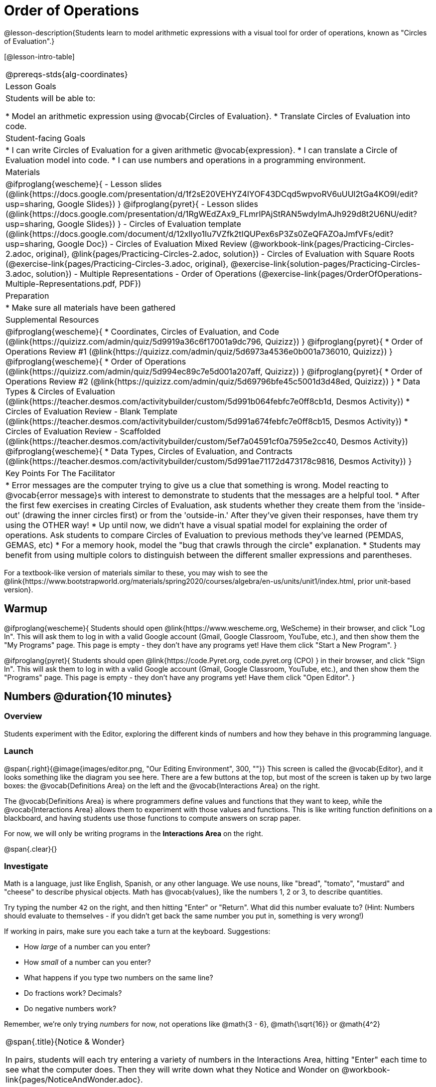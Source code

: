 = Order of Operations

++++
<style>
.embedded {min-width: 550px; width: 80%; margin: 0px auto;}
</style>
++++

@lesson-description{Students learn to model arithmetic expressions with a visual tool for order of operations, known as "Circles of Evaluation".}

[@lesson-intro-table]
|===
@prereqs-stds{alg-coordinates}
| Lesson Goals
| Students will be able to:

* Model an arithmetic expression using @vocab{Circles of Evaluation}.
* Translate Circles of Evaluation into code.

| Student-facing Goals
|
* I can write Circles of Evaluation for a given arithmetic @vocab{expression}.
* I can translate a Circle of Evaluation model into code.
* I can use numbers and operations in a programming environment.

| Materials
|

@ifproglang{wescheme}{
- Lesson slides (@link{https://docs.google.com/presentation/d/1f2sE20VEHYZ4IYOF43DCqd5wpvoRV6uUUl2tGa4KO9I/edit?usp=sharing, Google Slides})
}
@ifproglang{pyret}{
- Lesson slides (@link{https://docs.google.com/presentation/d/1RgWEdZAx9_FLmrIPAjStRAN5wdyImAJh929d8t2U6NU/edit?usp=sharing, Google Slides})
}
- Circles of Evaluation template (@link{https://docs.google.com/document/d/12xlIyo1Iu7VZfk2tIQUPex6sP3Zs0ZeQFAZOaJmfVFs/edit?usp=sharing, Google Doc})
- Circles of Evaluation Mixed Review (@workbook-link{pages/Practicing-Circles-2.adoc, original}, @link{pages/Practicing-Circles-2.adoc, solution})
- Circles of Evaluation with Square Roots (@exercise-link{pages/Practicing-Circles-3.adoc, original}, @exercise-link{solution-pages/Practicing-Circles-3.adoc, solution})
- Multiple Representations - Order of Operations (@exercise-link{pages/OrderOfOperations-Multiple-Representations.pdf, PDF})

| Preparation
|
* Make sure all materials have been gathered

| Supplemental Resources
|
@ifproglang{wescheme}{
* Coordinates, Circles of Evaluation, and Code (@link{https://quizizz.com/admin/quiz/5d9919a36c6f17001a9dc796, Quizizz})
}
@ifproglang{pyret}{
* Order of Operations Review #1 (@link{https://quizizz.com/admin/quiz/5d6973a4536e0b001a736010, Quizizz})
}
@ifproglang{wescheme}{
* Order of Operations (@link{https://quizizz.com/admin/quiz/5d994ec89c7e5d001a207aff, Quizizz})
}
@ifproglang{pyret}{
* Order of Operations Review #2 (@link{https://quizizz.com/admin/quiz/5d69796bfe45c5001d3d48ed, Quizizz})
}
* Data Types & Circles of Evaluation (@link{https://teacher.desmos.com/activitybuilder/custom/5d991b064febfc7e0ff8cb1d, Desmos Activity})
* Circles of Evaluation Review - Blank Template (@link{https://teacher.desmos.com/activitybuilder/custom/5d991a674febfc7e0ff8cb15, Desmos Activity})
* Circles of Evaluation Review - Scaffolded (@link{https://teacher.desmos.com/activitybuilder/custom/5ef7a04591cf0a7595e2cc40, Desmos Activity})
@ifproglang{wescheme}{
* Data Types, Circles of Evaluation, and Contracts (@link{https://teacher.desmos.com/activitybuilder/custom/5d991ae71172d473178c9816, Desmos Activity})
}

| Key Points For The Facilitator
|
* Error messages are the computer trying to give us a clue that something is wrong.  Model reacting to @vocab{error message}s with interest to demonstrate to students that the messages are a helpful tool.
* After the first few exercises in creating Circles of Evaluation, ask students whether they create them from the 'inside-out' (drawing the inner circles first) or from the 'outside-in.'  After they've given their responses, have them try using the OTHER way!
* Up until now, we didn't have a visual spatial model for explaining the order of operations. Ask students to compare Circles of Evaluation to previous methods they've learned (PEMDAS, GEMAS, etc)
* For a memory hook, model the "bug that crawls through the circle" explanation.
* Students may benefit from using multiple colors to distinguish between the different smaller expressions and parentheses.
|===

[.old-materials]
For a textbook-like version of materials similar to these, you may wish to see the @link{https://www.bootstrapworld.org/materials/spring2020/courses/algebra/en-us/units/unit1/index.html, prior unit-based version}.

== Warmup

@ifproglang{wescheme}{ 
Students should open @link{https://www.wescheme.org, WeScheme} in their browser, and click "Log In". This will ask them to log in with a valid Google account (Gmail, Google Classroom, YouTube, etc.), and then show them the "My Programs" page. This page is empty - they don't have any programs yet! Have them click "Start a New Program".
}

@ifproglang{pyret}{
Students should open @link{https://code.Pyret.org, code.pyret.org (CPO) } in their browser, and click "Sign In". This will ask them to log in with a valid Google account (Gmail, Google Classroom, YouTube, etc.), and then show them the "Programs" page. This page is empty - they don't have any programs yet! Have them click "Open Editor".
}

== Numbers @duration{10 minutes}

=== Overview
Students experiment with the Editor, exploring the different kinds of numbers and how they behave in this programming language.

=== Launch

@span{.right}{@image{images/editor.png, "Our Editing Environment", 300, ""}}
This screen is called the @vocab{Editor}, and it looks something like the diagram you see here. There are a few buttons at the top, but most of the screen is taken up by two large boxes: the @vocab{Definitions Area} on the left and the @vocab{Interactions Area} on the right.

The @vocab{Definitions Area} is where programmers define values and functions that they want to keep, while the @vocab{Interactions Area} allows them to experiment with those values and functions. This is like writing function definitions on a blackboard, and having students use those functions to compute answers on scrap paper.

[.lesson-point]
For now, we will only be writing programs in the *Interactions Area* on the right.

@span{.clear}{}

=== Investigate

Math is a language, just like English, Spanish, or any other language. We use nouns, like "bread", "tomato", "mustard" and "cheese" to describe physical objects. Math has @vocab{values}, like the numbers 1, 2 or 3, to describe quantities.

[.lesson-instruction]
--
Try typing the number `42` on the right, and then hitting "Enter" or "Return". What did this number evaluate to? (Hint: Numbers should evaluate to themselves - if you didn't get back the same number you put in, something is very wrong!)

If working in pairs, make sure you each take a turn at the keyboard. Suggestions:

- How _large_ of a number can you enter?
- How _small_ of a number can you enter?
- What happens if you type two numbers on the same line?
- Do fractions work? Decimals?
- Do negative numbers work?

Remember, we're only trying _numbers_ for now, not operations like @math{3 - 6}, @math{\sqrt{16}} or @math{4^2}
--

[.notice-box, cols="1", grid="none", stripes="none"]
|===
|
@span{.title}{Notice & Wonder}

In pairs, students will each try entering a variety of numbers in the Interactions Area, hitting "Enter" each time to see what the computer does. Then they will write down what they Notice and Wonder on @workbook-link{pages/NoticeAndWonder.adoc}.
|===

- What did you Notice? What do you Wonder?
- Did you get any error messages? If so, read it carefully - what do you think it means?

=== Student Misconceptions
@ifproglang{pyret}{
- Students who write decimals as `.5` (without the leading zero) may get an error message, causing them to think that Pyret doesn't have decimals! They just need to add the zero.
}
- Students who try division by writing `3/2` and get an answer may falsely assume that they've performed division. In fact, what they've done is entered a _rational number_. ("Two-thirds" is _equivalent_ to the expression  "two divided by three", but only insofar as they result in the same value. "2" is equivelent to expression "10 minus 8", for the same reason!)
- Rational numbers can be converted back and forth between fraction and decimal forms by clicking on them.

=== Synthesize
Our programming language knows about many types of numbers, and they behave pretty much the way they do in math. Our Editor is also pretty smart, and can automatically switch between showing a rational number as a fraction or a decimal, just by clicking on it!

== Order of Operations @duration{30 minutes}

=== Overview
Students are given a challenging expression that exposes common misconceptions about order of operations. The goal is to demonstrate that a brittle, fixed notion of order of operations is _not good enough_, and lead students to a deeper understanding of PEMDAS as a grammatical device. The Circles of Evaluation are introduced as "sentence diagramming for arithmetic".

=== Launch

Humans also use verbs like "throw", "run", "build" and "jump" to describe operations on these nouns. Mathematics has @vocab{functions} - or "operations" - like addition and subtraction, which are operations performed on values. Just as you can "*spread* _mustard_ on _bread_", a person can also "*add* _four_ and _five_".

A mathematical expression is like a sentence: it’s an instruction for doing something. The expression 4+5 tells us to add 4 and 5. To evaluate an expression, we follow the instructions in the expression. The expression @math{4 + 5} evaluates to 9.

@span{.right}{@image{images/pemdas.png, "", 300, ""}}
Sometimes, we need multiple expressions to accomplish a task, and it will matter in which order they come. For exmple, if you were to write instructions for making a sandwich, it would matter very much which instruction came first: melting the cheese, slicing the bread, spreading the mustard, etc. The order of functions matters in mathematics, too.

Mathematicians didn’t always agree on the order of operations, but now we have a common set of rules for how to evaluate expressions. The pyramid on the right summarizes the order. When evaluating an expression, we begin by applying the operations written at the top of the pyramid (multiplication and division). Only after we have completed all of those operations can we move down to the lower level. If both operations are present (as in @math{4 + 2 − 1}), we read the expression from left to right, applying the operations in the order in which they appear.

@span{.clear}{}

[.lesson-instruction]
But this set of rules is brittle, and doesn't always make it clear what we need to do. Check out the expression below. What do you think the answer is?  This math problem went viral on social media recently, with math teachers arguing about what the answer was! Why might they disagree on the solution?

++++
<style>
.centered-image.big, .centered-image.big p {margin-top: 0px; padding-top: 0px;}
.big .MathJax {font-size: 6em; color: black;}
</style>
++++
[.centered-image.big]
@math{6 \div 2(1 + 2)}

Math is a language, and all languages have rules and grammar. Most languages have a distinction between nouns and verbs: we can _kick_ a *ball* or _eat_ a *snack*. Values like `42` and `-19.5` are like nouns, and operations like adding and subtracting are like verbs: we can _add_ two *numbers*.

PEMDAS is a quick-and-dirty rule for reading that grammar, but it's not entirely clear what we are supposed to do in examples like this. What we need is a __better way to read math__.

Instead of a rule for computing answers, let's start by diagramming the math itself! We can _draw the structure_ of this grammer in mathematics using something called the *Circles of Evaluation*. The rules are simple:

[.lesson-point]
1) Every Circle must have one - and only one! - function, written at the top

That means that Numbers (e.g. - `3`, `-29`, `77.01`...) are still written by themselves. It's only when we want to _do something_ like add, subtract, etc. that we need to draw a Circle.

[.lesson-point]
2) The inputs to the function are written left-to-right, in the middle of the Circle.

If we want to draw the Circle of Evaluation for @math{6 \div 3}, the division function (`/`) is written at the top, with the `6` on the left and the `3` on the right.

[.centered-image]
@show{(sexp->coe '(/ 6 3))}
@span{.clear}{}

What if we want to use multiple functions? How would we draw the Circle of Evaluation for @math{6 \div (1 + 2)}? Drawing the Circle of Evaluation for the @math{1 + 2} is easy. But how do divide 6 by that circle?

*Circles can contain other Circles*

We basically replace the `3` from our earlier Circle of Evaluation with _another_ Circle, which adds 1 and 2!

[.centered-image]
@show{(sexp->coe '(/ 6 (+ 1 2)))}
@span{.clear}{}

*Circles of Evaluation _help us write code_*

When converting a Circle of Evaluation to code, it's useful to imagine a spider crawling through the circle from the left and exiting on the right. The first thing the spider does is cross over a curved line (an open parenthesis!), then visit the operation - also called the _function_ - at the top. After that, she crawls from left to right, visiting each of the inputs to the function. Finally, she has to leave the circle by crossing another curved line (a close parenthesis).

[.embedded, cols="^.^3,^.^1,^.^3", grid="none", stripes="none" frame="none"]
|===
|*Expression*			| &rarr; | @show{(sexp->math `(+ 3 8)) }
|*Circle of Evaluation*	| &rarr; | @show{(sexp->coe  `(+ 3 8)) }
|*Code*					| &rarr; | @show{(sexp->code `(+ 3 8)) }
|===

Practice creating Circles of Evaluation using the common operators (`+`, `-`, `*`, `/`).

- Do spaces matter when typing in functions?
- Does the order of the numbers matter in the functions? Which functions?
- What do the error messages tell us?
- What connections do you see between the expression, circle, and code?

[.embedded, cols="^.^3,^.^1,^.^3", grid="none", stripes="none" frame="none"]
|===
|*Expression*			| &rarr; | @show{(sexp->math `(* 2 (+ 3 8))) }
|*Circle of Evaluation*	| &rarr; | @show{(sexp->coe  `(* 2 (+ 3 8))) }
|*Code*					| &rarr; | @show{(sexp->code `(* 2 (+ 3 8))) }
|===

- Why are there two closing parentheses in a row, at the end of the code?
- If an expression has three sets of parentheses, how many Circles of Evaluation do you expect to need?

*Circles of Evaluation _help us get the correct answer_*

Aside from helping us catch mistakes before they happen, Circles of Evaluation are also a useful way to think about _transformation_ in mathematics. For example, you may have heard that "any subtraction can be transformed to a negative addition." For example, @math{1 - 2} can be transformed to @math{1 + (-2)}.

Suppose someone tells you that @math{1 - 2 * 3 + 4} can be rewritten as @math{1 + (-2) * 3 + 4}. These two expressions will definitely give us the same answer, but this transformation is actually _incorrect_! It doesn't not use the negative addition rule at all! *Take a moment to think: what's the problem?*

We can use the Circles of Evaluation to figure it out!

The first Circle is just the original expression. The multiplication happens first, so let's see how multiplication changes this circle:
[.embedded, cols="^.^3,^.^1,^.^3", grid="none", stripes="none" frame="none"]
|===
| @show{(sexp->coe '(+ (- 1 (* 2 3)) 4))}
| __multiplication__ &rarr;
| @show{(sexp->coe '(+ (- 1 6) 4))}
|===

As you can see, replacing the subtraction with a negative addition happens to the _result_ of the multiplication. We can't actually change the `2` into a `-2`, because it isn't actually being subtracted from `1`!

Sure, we got the same answer - but that doesn't mean the way we got it was correct. If all that mattered was getting the right answer, we could just as easily have replaced the whole expression with @math{5 - 6}. And that is _definitely_ not a correct transformation!

Any time you make a transformation in math (replacing @math{10 - 2} with @math{8} because of subtraction, or replacing @math{2 + 6} with @math{6 + 2} because of commutativity), you need to make sure the transformation is _correct_. The Circles of Evaluation help us see these transformation _visually_, rather than forcing us to keep them in our heads.

[.strategy-box, cols="1", grid="none", stripes="none"]
|===
|
@span{.title}{Circles of Evaluation}

The Circles of Evaluation are a critical pedagogical tool in this course. They place the focus on the _structure_ of mathematical expressions, as a means of combating the harmful student belief that the only thing that matters is the _answer_. They can be used to diagram arithmetic sentences to expose common misconceptions about Order of Operations, and make an excellent scaffold for tracing mistakes when a student applies PEMDAS incorrectly. They are also a bridge representation, which naturally connects to function composition and converting arithmetic into code.
|===

=== Investigate

[.lesson-instruction]
- Students complete @workbook-link{pages/Practicing-Circles.adoc, Practicing Circles} page in their workbook. They should __draw all of the Circles first__ and check their work, before converting to code.
- Students complete the @workbook-link{pages/Practicing-Circles-2.adoc, Practicing Circles 2 }.
- If time allows, partners should take turns entering the code into the editor.

@ifproglang{pyret}{
*Note:* In Pyret, we treat _operators_ like `+`, `-`, `*`, and `/` differently - they are written in between their inputs, just like in math. We also use letters instead of symbols for function names, so taking the square root is written as `num-sqrt` and squaring is written as `num-sqr`.
}

@ifproglang{wescheme}{
*Note:* In WeScheme, we use `sqrt` as the name of the square root function, and `sqr` as the function that squares its input.
}

[.lesson-instruction]
- Students complete @workbook-link{pages/Practicing-Circles-3.adoc, Practicing Circles with Square Roots } with their partners and test their code in the editor.
- Using @exercise-link{pages/OrderOfOperations-Multiple-Representations.pdf, this graphic organizer}, (1) create the code that represents this Circle of Evaluation, (2) translate this into code, (3) evaluate the expression using the order of operations, and (4) then compare and contrast the three methods.

[.strategy-box, cols="1", grid="none", stripes="none"]
|===
|
@span{.title}{Strategies For English Language Learners}

MLR 7 - Compare and Connect: Gather students' graphic organizers to highlight and analyze a few of them as a class, asking students to compare and connect different representations.
|===

== Closing
Have students share back what they learned from the Circles of Evaluation. You may want to assign traditional Order of Operations problems from your math book, but instead of asking them simply to compute the answer - or even list the steps - have them _draw the circle_.

== Additional Exercises

* Completing Circles of Evaluation from Math Expressions (1)
(@exercise-link{pages/complete-coe-from-arith1.adoc, original} ,
@exercise-link{solution-pages/complete-coe-from-arith1.adoc, answers})

* Completing Circles of Evaluation from Math Expressions (2)
(@exercise-link{pages/complete-coe-from-arith2.adoc, original} ,
@exercise-link{solution-pages/complete-coe-from-arith2.adoc, answers})

* Creating Circles of Evaluation from Math Expressions (1)
(@exercise-link{pages/arith-to-coe1.adoc, original} ,
@exercise-link{solution-pages/arith-to-coe1.adoc, answers})

* Creating Circles of Evaluation from Math Expressions (2)
(@exercise-link{pages/arith-to-coe2.adoc, original} ,
@exercise-link{solution-pages/arith-to-coe2.adoc, answers})

* Creating Circles of Evaluation from Math Expressions (3)
(@exercise-link{pages/arith-to-coe3.adoc, original} ,
@exercise-link{solution-pages/arith-to-coe3.adoc, answers})

* Converting Circles of Evaluation to Math Expressions (1)
(@exercise-link{pages/coe-to-arith1.adoc, original} ,
@exercise-link{solution-pages/coe-to-arith1.adoc, answers})

* Converting Circles of Evaluation to Math Expressions (2)
(@exercise-link{pages/coe-to-arith2.adoc, original} ,
@exercise-link{solution-pages/coe-to-arith2.adoc, answers})

* Matching Circles of Evaluation and Math Expressions
(@exercise-link{pages/match-arith-coe1.adoc, original} ,
@exercise-link{solution-pages/match-arith-coe1.adoc, answers})

* Evaluating Circles of Evaluation (1)
(@exercise-link{pages/coe-to-math-answer1.adoc, original} ,
@exercise-link{solution-pages/coe-to-math-answer1.adoc, answers})

* Evaluating Circles of Evaluation (2)
(@exercise-link{pages/coe-to-math-answer2.adoc, original} ,
@exercise-link{solution-pages/coe-to-math-answer2.adoc, answers})

* Completing Code from Circles of Evaluation
(@exercise-link{pages/complete-code-from-coe1.adoc, original} ,
@exercise-link{solution-pages/complete-code-from-coe1.adoc, answers})

* Converting Circles of Evaluation to Code (1)
(@exercise-link{pages/coe-to-code1.adoc, original} ,
@exercise-link{solution-pages/coe-to-code1.adoc, answers})

* Converting Circles of Evaluation to Code (2)
(@exercise-link{pages/coe-to-code2.adoc, original} ,
@exercise-link{solution-pages/coe-to-code2.adoc, answers})

* Matching Circles of Evaluation and Code
(@exercise-link{pages/coe-code-matching1.adoc, original} ,
@exercise-link{solution-pages/coe-code-matching1.adoc, answers})

